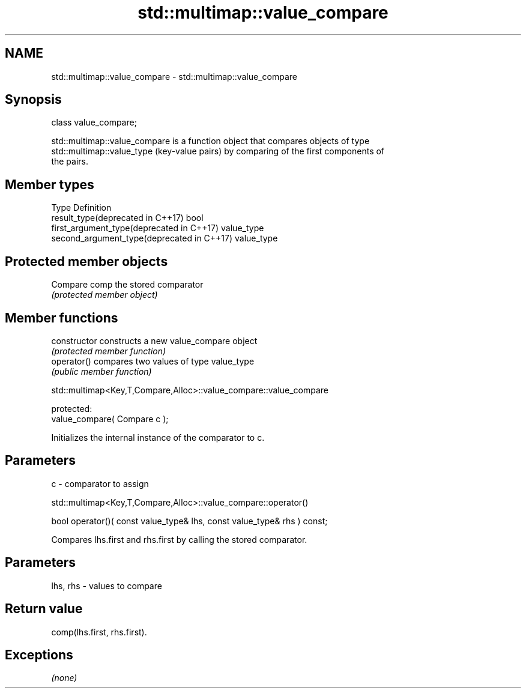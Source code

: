 .TH std::multimap::value_compare 3 "2019.03.28" "http://cppreference.com" "C++ Standard Libary"
.SH NAME
std::multimap::value_compare \- std::multimap::value_compare

.SH Synopsis
   class value_compare;

   std::multimap::value_compare is a function object that compares objects of type
   std::multimap::value_type (key-value pairs) by comparing of the first components of
   the pairs.

.SH Member types

   Type                                      Definition
   result_type(deprecated in C++17)          bool
   first_argument_type(deprecated in C++17)  value_type
   second_argument_type(deprecated in C++17) value_type

.SH Protected member objects

   Compare comp the stored comparator
                \fI(protected member object)\fP

.SH Member functions

   constructor   constructs a new value_compare object
                 \fI(protected member function)\fP 
   operator()    compares two values of type value_type
                 \fI(public member function)\fP 

std::multimap<Key,T,Compare,Alloc>::value_compare::value_compare

   protected:
   value_compare( Compare c );

   Initializes the internal instance of the comparator to c.

.SH Parameters

   c - comparator to assign

std::multimap<Key,T,Compare,Alloc>::value_compare::operator()

   bool operator()( const value_type& lhs, const value_type& rhs ) const;

   Compares lhs.first and rhs.first by calling the stored comparator.

.SH Parameters

   lhs, rhs - values to compare

.SH Return value

   comp(lhs.first, rhs.first).

.SH Exceptions

   \fI(none)\fP
